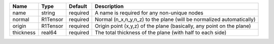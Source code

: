 

========= ======== ======== ===================================================================== 
Name      Type     Default  Description                                                           
========= ======== ======== ===================================================================== 
name      string   required A name is required for any non-unique nodes                           
normal    R1Tensor required Normal (n_x,n_y,n_z) to the plane (will be normalized automatically)  
origin    R1Tensor required Origin point (x,y,z) of the plane (basically, any point on the plane) 
thickness real64   required The total thickness of the plane (with half to each side)             
========= ======== ======== ===================================================================== 


